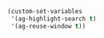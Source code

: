 #+BEGIN_SRC emacs-lisp
(custom-set-variables
 '(ag-highlight-search t)
 '(ag-reuse-window t))
#+END_SRC
